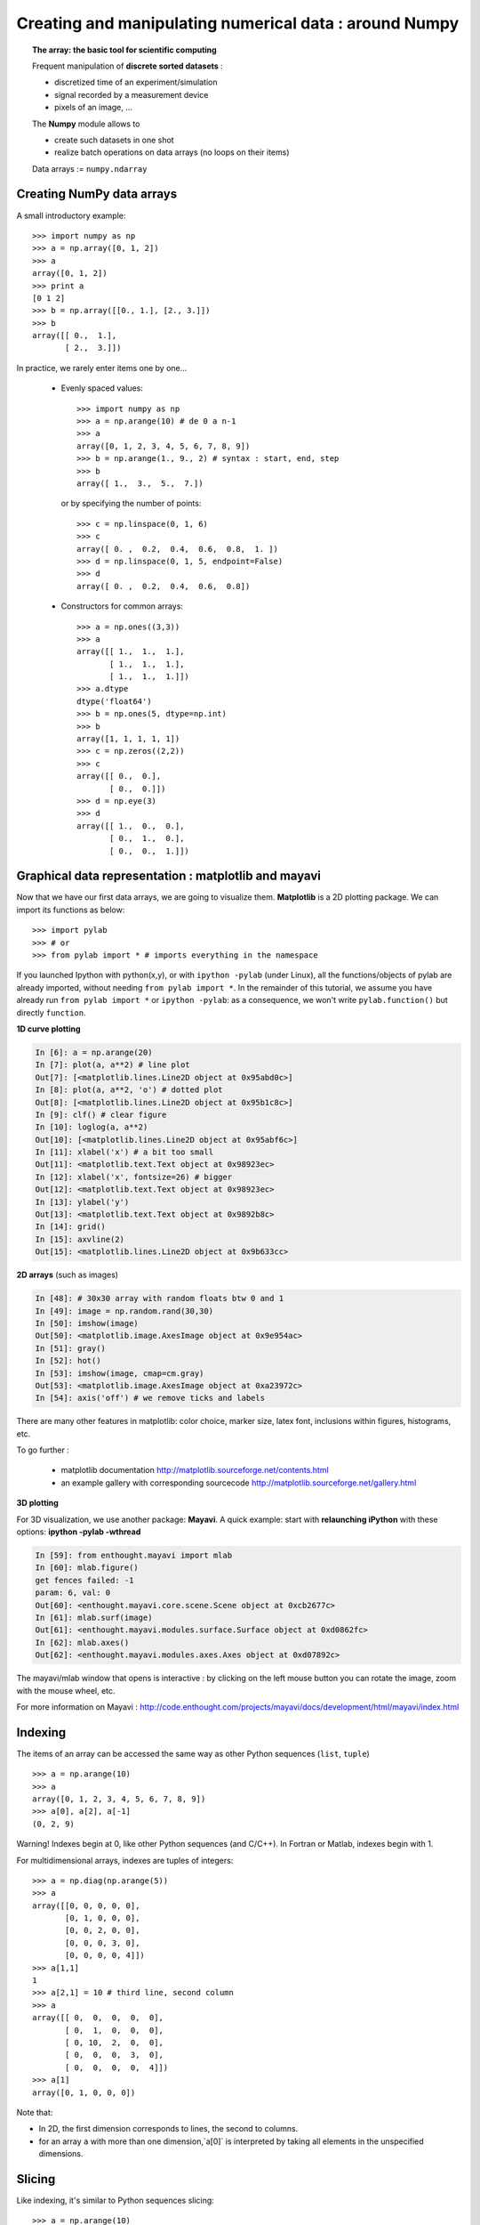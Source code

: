 Creating and manipulating numerical data : around Numpy
=======================================================

.. topic:: The array: the basic tool for scientific computing

    .. image:: simple_histo.jpg
       :align: right 

    Frequent manipulation of **discrete sorted datasets** :
 
    * discretized time of an experiment/simulation

    * signal recorded by a measurement device

    * pixels of an image, ...

    The **Numpy** module allows to 

    * create such datasets in one shot

    * realize batch operations on data arrays (no loops on their items)

    Data arrays := ``numpy.ndarray``

Creating NumPy data arrays
--------------------------

A small introductory example::

    >>> import numpy as np
    >>> a = np.array([0, 1, 2])
    >>> a
    array([0, 1, 2])
    >>> print a
    [0 1 2]
    >>> b = np.array([[0., 1.], [2., 3.]])
    >>> b
    array([[ 0.,  1.],
           [ 2.,  3.]])

In practice, we rarely enter items one by one...

    * Evenly spaced values::

        >>> import numpy as np
        >>> a = np.arange(10) # de 0 a n-1
        >>> a
        array([0, 1, 2, 3, 4, 5, 6, 7, 8, 9])
        >>> b = np.arange(1., 9., 2) # syntax : start, end, step
        >>> b
        array([ 1.,  3.,  5.,  7.])

      or by specifying the number of points::

        >>> c = np.linspace(0, 1, 6)
        >>> c
        array([ 0. ,  0.2,  0.4,  0.6,  0.8,  1. ])
        >>> d = np.linspace(0, 1, 5, endpoint=False)
        >>> d
        array([ 0. ,  0.2,  0.4,  0.6,  0.8])

    * Constructors for common arrays::

        >>> a = np.ones((3,3))
        >>> a
        array([[ 1.,  1.,  1.],
               [ 1.,  1.,  1.],
               [ 1.,  1.,  1.]])
        >>> a.dtype
        dtype('float64')
        >>> b = np.ones(5, dtype=np.int)
        >>> b
        array([1, 1, 1, 1, 1])
        >>> c = np.zeros((2,2))
        >>> c
        array([[ 0.,  0.],
               [ 0.,  0.]])
        >>> d = np.eye(3)
        >>> d
        array([[ 1.,  0.,  0.],
               [ 0.,  1.,  0.],
               [ 0.,  0.,  1.]])



Graphical data representation : matplotlib and mayavi
-----------------------------------------------------

Now that we have our first data arrays, we are going to visualize them.
**Matplotlib** is a 2D plotting package. We can import its functions as below::

    >>> import pylab
    >>> # or
    >>> from pylab import * # imports everything in the namespace
 
    
If you launched Ipython with python(x,y), or with ``ipython
-pylab`` (under Linux), all the functions/objects of pylab are already
imported, without needing ``from pylab import *``. In the remainder of this
tutorial, we assume you have already run ``from pylab import *`` or ``ipython
-pylab``: as a consequence, we won't write ``pylab.function()`` but directly
``function``.

**1D curve plotting**

.. sourcecode:: ipython

    In [6]: a = np.arange(20)
    In [7]: plot(a, a**2) # line plot
    Out[7]: [<matplotlib.lines.Line2D object at 0x95abd0c>]
    In [8]: plot(a, a**2, 'o') # dotted plot
    Out[8]: [<matplotlib.lines.Line2D object at 0x95b1c8c>]
    In [9]: clf() # clear figure
    In [10]: loglog(a, a**2)
    Out[10]: [<matplotlib.lines.Line2D object at 0x95abf6c>]
    In [11]: xlabel('x') # a bit too small
    Out[11]: <matplotlib.text.Text object at 0x98923ec>
    In [12]: xlabel('x', fontsize=26) # bigger
    Out[12]: <matplotlib.text.Text object at 0x98923ec>
    In [13]: ylabel('y')
    Out[13]: <matplotlib.text.Text object at 0x9892b8c>
    In [14]: grid()
    In [15]: axvline(2)
    Out[15]: <matplotlib.lines.Line2D object at 0x9b633cc>

.. image:: plot.png
   :align: center 
   

**2D arrays** (such as images)   

.. sourcecode:: ipython

    In [48]: # 30x30 array with random floats btw 0 and 1
    In [49]: image = np.random.rand(30,30) 
    In [50]: imshow(image)
    Out[50]: <matplotlib.image.AxesImage object at 0x9e954ac>
    In [51]: gray()
    In [52]: hot()
    In [53]: imshow(image, cmap=cm.gray)
    Out[53]: <matplotlib.image.AxesImage object at 0xa23972c>
    In [54]: axis('off') # we remove ticks and labels    

.. image:: imshow.png
   :align: center

There are many other features in matplotlib: color choice, marker size,
latex font, inclusions within figures, histograms, etc.

To go further :

    * matplotlib documentation
      http://matplotlib.sourceforge.net/contents.html

    * an example gallery with corresponding sourcecode
      http://matplotlib.sourceforge.net/gallery.html

**3D plotting**

For 3D visualization, we use another package: **Mayavi**. A quick example:
start with **relaunching iPython** with these options:
**ipython -pylab -wthread**

.. sourcecode:: ipython

    In [59]: from enthought.mayavi import mlab
    In [60]: mlab.figure()
    get fences failed: -1
    param: 6, val: 0
    Out[60]: <enthought.mayavi.core.scene.Scene object at 0xcb2677c>
    In [61]: mlab.surf(image)
    Out[61]: <enthought.mayavi.modules.surface.Surface object at 0xd0862fc>
    In [62]: mlab.axes()
    Out[62]: <enthought.mayavi.modules.axes.Axes object at 0xd07892c>

.. image:: surf.png
   :align: center

The mayavi/mlab window that opens is interactive : by clicking on the left mouse button
you can rotate the image, zoom with the mouse wheel, etc.

.. image:: potential.jpg
   :align: center

For more information on Mayavi :
http://code.enthought.com/projects/mayavi/docs/development/html/mayavi/index.html

Indexing 
--------

The items of an array can be accessed the same way as other Python sequences
(``list``, ``tuple``) ::

    >>> a = np.arange(10)
    >>> a
    array([0, 1, 2, 3, 4, 5, 6, 7, 8, 9])
    >>> a[0], a[2], a[-1]
    (0, 2, 9)

Warning! Indexes begin at 0, like other Python sequences (and C/C++).
In Fortran or Matlab, indexes begin with 1.

For multidimensional arrays, indexes are tuples of integers::

    >>> a = np.diag(np.arange(5))
    >>> a
    array([[0, 0, 0, 0, 0],
           [0, 1, 0, 0, 0],
           [0, 0, 2, 0, 0],
           [0, 0, 0, 3, 0],
           [0, 0, 0, 0, 4]])
    >>> a[1,1]
    1
    >>> a[2,1] = 10 # third line, second column
    >>> a
    array([[ 0,  0,  0,  0,  0],
           [ 0,  1,  0,  0,  0],
           [ 0, 10,  2,  0,  0],
           [ 0,  0,  0,  3,  0],
           [ 0,  0,  0,  0,  4]])
    >>> a[1]
    array([0, 1, 0, 0, 0])

Note that:

* In 2D, the first dimension corresponds to lines, the second to columns.
* for an array ``a`` with more than one dimension,`a[0]` is interpreted by
  taking all elements in the unspecified dimensions.

Slicing
-------

Like indexing, it's similar to Python sequences slicing::

    >>> a = np.arange(10)
    >>> a
    array([0, 1, 2, 3, 4, 5, 6, 7, 8, 9])
    >>> a[2:9:3] # [start:end:step]
    array([2, 5, 8])

Note that the last index is not included!::

    >>> a[:4]
    array([0, 1, 2, 3])

``start:end:step`` is a ``slice`` object which represents the set of indexes
``range(start, end, step)``. A ``slice`` can be explicitly created::

    >>> sl = slice(1, 9, 2)
    >>> a = np.arange(10)
    >>> b = 2*a + 1
    >>> a, b
    (array([0, 1, 2, 3, 4, 5, 6, 7, 8, 9]), array([ 1,  3,  5,  7,  9, 11, 13, 15, 17, 19]))
    >>> a[sl], b[sl]
    (array([1, 3, 5, 7]), array([ 3,  7, 11, 15]))

All three slice components are not required: by default, `start` is 0, `end` is the
last and `step` is 1::

    >>> a[1:3]
    array([1, 2])
    >>> a[::2]
    array([0, 2, 4, 6, 8])
    >>> a[3:]
    array([3, 4, 5, 6, 7, 8, 9])

Of course, it works with multidimensional arrays::

    >>> a = np.eye(5)
    >>> a
    array([[ 1.,  0.,  0.,  0.,  0.],
           [ 0.,  1.,  0.,  0.,  0.],
           [ 0.,  0.,  1.,  0.,  0.],
           [ 0.,  0.,  0.,  1.,  0.],
           [ 0.,  0.,  0.,  0.,  1.]])
    >>> a[2:4,:3] #3rd and 4th lines, 3 first columns
    array([[ 0.,  0.,  1.],
           [ 0.,  0.,  0.]])

All elements specified by a slice can be easily modified::

    >>> a[:3,:3] = 4
    >>> a
    array([[ 4.,  4.,  4.,  0.,  0.],
           [ 4.,  4.,  4.,  0.,  0.],
           [ 4.,  4.,  4.,  0.,  0.],
           [ 0.,  0.,  0.,  1.,  0.],
           [ 0.,  0.,  0.,  0.,  1.]])

A small illustrated summary of Numpy indexing and slicing...

.. image:: numpy_indexing.png
   :align: center

A slicing operation creates a **view** on the original array, which is just a way of
accessing array data. Thus the original array is not copied in memory. *When
modifying the view, the original array is modified as well**::

    >>> a = np.arange(10)
    >>> a 
    array([0, 1, 2, 3, 4, 5, 6, 7, 8, 9])
    >>> b = a[::2]; b
    array([0, 2, 4, 6, 8])
    >>> b[0] = 12
    >>> b
    array([12,  2,  4,  6,  8])
    >>> a # a a été modifié aussi !
    array([12,  1,  2,  3,  4,  5,  6,  7,  8,  9])

This behaviour can be surprising at first sight... but it allows to save a lot
of memory.


Manipulating the shape of arrays
---------------------------------

The shape of an array can be retrieved with the ``ndarray.shape`` method which
returns a tuple with the dimensions of the array::

    >>> a = np.arange(10)
    >>> a.shape
    (10,)
    >>> b = np.ones((3,4))
    >>> b.shape
    (3, 4)
    >>> b.shape[0] # the shape tuple elements can be accessed
    3
    >>> # an other way of doing the same
    >>> np.shape(b)
    (3, 4)

Moreover, the length of the first dimension can be queried with ``np.alen`` (by
analogy with ``len`` for a list) and the total number of elements with
``ndarray.size``::

    >>> np.alen(b)
    3
    >>> b.size
    12

Several NumPy functions allow to create an array with a different shape, from
another array::

    >>> a = np.arange(36)
    >>> b = a.reshape((6, 6))
    >>> b
    array([[ 0,  1,  2,  3,  4,  5],
           [ 6,  7,  8,  9, 10, 11],
           [12, 13, 14, 15, 16, 17],
           [18, 19, 20, 21, 22, 23],
           [24, 25, 26, 27, 28, 29],
           [30, 31, 32, 33, 34, 35]])

``ndarray.reshape`` returns a view, not a copy::

    >>> b[0,0] = 10
    >>> a 
    array([10,  1,  2,  3,  4,  5,  6,  7,  8,  9, 10, 11, 12, 13, 14, 15, 16,
           17, 18, 19, 20, 21, 22, 23, 24, 25, 26, 27, 28, 29, 30, 31, 32, 33,
           34, 35])

An array with a different number of elements can also be created with ``ndarray.resize``::

    >>> a = np.arange(36)
    >>> a.resize((4,2))
    >>> a
    array([[0, 1],
           [2, 3],
           [4, 5],
           [6, 7]])
    >>> b = np.arange(4)
    >>> b.resize(3, 2)
    >>> b
    array([[0, 1],
           [2, 3],
           [0, 0]])

A large array can be tiled with a smaller one::

    >>> a = np.arange(4).reshape((2,2))
    >>> a
    array([[0, 1],
           [2, 3]])
    >>> np.tile(a, (2,3))
    array([[0, 1, 0, 1, 0, 1],
           [2, 3, 2, 3, 2, 3],
           [0, 1, 0, 1, 0, 1],
           [2, 3, 2, 3, 2, 3]])

Exercises : some simple array creations
---------------------------------------

By using miscellaneous constructors, indexing, slicing, and simple operations
(+/-/x/:), large arrays with various patterns can be created.

**Example** : create this array::

    [[ 0  1  2  3  4]
     [ 5  6  7  8  9]
     [10 11 12 13  0]
     [15 16 17 18 19]
     [20 21 22 23 24]]

**Answer**

::

    >>> a = np.arange(25).reshape((5,5))
    >>> a[2, 4] = 0

**Exercises** : Create the following array with the simplest solution::

    [[ 1.  1.  1.  1.]
     [ 1.  1.  1.  1.]
     [ 1.  1.  1.  2.]
     [ 1.  6.  1.  1.]]

    [[0 0 0 0 0]
     [2 0 0 0 0]
     [0 3 0 0 0]
     [0 0 4 0 0]
     [0 0 0 5 0]
     [0 0 0 0 6]]

**Answers** :ref:`reponses1`

Real data: read/write arrays from/to files
------------------------------------------

Often, our experiments or simulations write some results in files. These results
must then be loaded in Python as NumPy arrays to be able to manipulate them. We
also need to save some arrays into files.

**Going to the right folder**


..
    >>> import os, os.path 
    >>> os.chdir('/home/gouillar/sandbox')

    
To move in a folder hierarchy:

    * use the iPython commands: ``cd``, ``pwd``,
      tab-completion.

.. sourcecode:: ipython

  In [1]: mkdir python_scripts

  In [2]: cd python_scripts/ 
  /home/gouillar/python_scripts

  In [3]: pwd
  Out[3]: '/home/gouillar/python_scripts'

  In [4]: ls

  In [5]: np.savetxt('integers.txt', np.arange(10))

  In [6]: ls
  integers.txt


.. 

    * os (system routines) and os.path (path management) modules::

  >>> import os, os.path  
  >>> current_dir = os.getcwd()
  >>> current_dir
  '/home/gouillar/sandbox'
  >>> data_dir = os.path.join(current_dir, 'data')
  >>> data_dir
  '/home/gouillar/sandbox/data'
  >>> if not(os.path.exists(data_dir)):
        ...     os.mkdir('data')
        ...     print "created 'data' folder"
        ...     
  >>> os.chdir(data_dir) # or in Ipython : cd data

IPython can actually be used like a shell, thanks to its integrated features and
the os module.

**Writing a data array in a file**

::

    >>> a = np.arange(100)
    >>> a = a.reshape((10, 10))

         

* Writing a text file (in ASCII)::

    >>> np.savetxt('data_a.txt', a)

* Writing a binary file (``.npy`` extension, recommended format) ::

    >>> np.save('data_a.npy', a)

**Loading a data array from a file**

* Reading from a text file::

    >>> b = np.loadtxt('data_a.txt')

* Reading from a binary file::

    >>> c = np.load('data_a.npy')

.. topic:: To read matlab data files

    ``scipy.io.loadmat`` : the matlab structure of a .mat file is stored as a
    dictionary.

**Opening and saving images: imsave and imread**

::

  >>> import scipy
  >>> from pylab import imread, imsave, savefig
  >>> lena = scipy.lena()
  >>> imsave('lena.png', lena, cmap=cm.gray)
  >>> lena_reloaded = imread('lena.png')
  >>> imshow(lena_reloaded, cmap=gray)
  <matplotlib.image.AxesImage object at 0x989e14c>
  >>> savefig('lena_figure.png')

.. image:: lena_figure.png
   :align: center
   :width: 500px

**Selecting a file from a list**

Each line of ``a`` will be saved in a different file::

    >>> for i, l in enumerate(a):
    ...     print i, l
    ...     np.savetxt('line_'+str(i), l)
    ...     
    0 [0 1 2 3 4 5 6 7 8 9]
    1 [10 11 12 13 14 15 16 17 18 19]
    2 [20 21 22 23 24 25 26 27 28 29]
    3 [30 31 32 33 34 35 36 37 38 39]
    4 [40 41 42 43 44 45 46 47 48 49]
    5 [50 51 52 53 54 55 56 57 58 59]
    6 [60 61 62 63 64 65 66 67 68 69]
    7 [70 71 72 73 74 75 76 77 78 79]
    8 [80 81 82 83 84 85 86 87 88 89]
    9 [90 91 92 93 94 95 96 97 98 99]

To get a list of all files beginning with ``line``, we use the ``glob`` module
which matches all paths corresponding to a pattern. Example::

    >>> import glob
    >>> filelist = glob.glob('line*')
    >>> filelist
    ['line_0', 'line_1', 'line_2', 'line_3', 'line_4', 'line_5', 'line_6', 'line_7', 'line_8', 'line_9']
    >>> # Note that the line is not always sorted
    >>> filelist.sort()
    >>> l2 = np.loadtxt(filelist[2])

Note: arrays can also be created from Excel/Calc files, HDF5 files, etc.
(but with additional modules not described here: xlrd, pytables, etc.).

Simple mathematical and statistical operations on arrays
--------------------------------------------------------

Some operations on arrays are natively available in NumPy (and are generally
very efficient)::

    >>> a = np.arange(10)
    >>> a.min() # or np.min(a)
    0
    >>> a.max() # or np.max(a)
    9
    >>> a.sum() # or np.sum(a)
    45

Operations can also be run along an axis, instead of on all elements::

    >>> a = np.array([[1, 3], [9, 6]])
    >>> a
    array([[1, 3],
           [9, 6]])
    >>> a.mean(axis=0) # the array contains the mean of each column 
    array([ 5. ,  4.5])
    >>> a.mean(axis=1) # the array contains the mean of each line
    array([ 2. ,  7.5])

Many other operations are available. We will discover some of them in this
course.

.. note::

    Arithmetic operations on arrays correspond to operations on each individual
    element. In particular, the multiplication is not a matrix multiplication
    (**unlike Matlab**)! The matrix multiplication is provided by ``np.dot``::

        >>> a = np.ones((2,2))
        >>> a*a
        array([[ 1.,  1.],
               [ 1.,  1.]])
        >>> np.dot(a,a)
        array([[ 2.,  2.],
               [ 2.,  2.]])

**Example** : diffusion simulation using a random walk algorithm

.. image:: random_walk.png
   :align: center 

What is the typical distance from the origin of a random walker after ``t`` left
or right jumps?

.. image:: random_walk_schema.png
   :align: center

::

    >>> nreal = 1000 # number of walks
    >>> tmax = 200 # time during which we follow the walker
    >>> # We randomly choose all the steps 1 or -1 of the walk
    >>> walk = 2 * ( np.random.random_integers(0, 1, (nreal,tmax)) - 0.5 )
    >>> np.unique(walk) # Verification : all steps are 1 or -1
    array([-1.,  1.])
    >>> # We build the walks by summing steps along the time
    >>> cumwalk = np.cumsum(walk, axis=1) # axis = 1 : dimension of time
    >>> sq_distance = cumwalk**2
    >>> # We get the mean in the axis of the steps
    >>> mean_sq_distance = np.mean(sq_distance, axis=0) 

.. sourcecode:: ipython

    In [39]: figure()
    In [40]: plot(mean_sq_distance)
    In [41]: figure()
    In [42]: plot(np.sqrt(mean_sq_distance))

.. image:: diffuse.png
   :align: center
   :width: 750px

We find again that the distance grows like the square root of the time!

**Exercise** : statistics on the number of women in french research (INSEE data)

1. Get the following files ``organisms.txt`` and ``women_percentage.txt``
   (from the USB key of the training or http://www.dakarlug.org/pat/scientifique/data/).

2. Create a ``data`` array by opening the ``women_percentage.txt`` file
   with ``np.loadtxt``. What is the size of this array? 

3. The columns correspond to year 2006 to 2001. Create a ``years`` array with
   integers corresponding to these years.

4. The different lines correspond to the research organisms whose names are
   stored in the ``organisms.txt`` file. Create a ``organisms`` array by
   opening this file. Beware that ``np.loadtxt`` creates float arrays by default,
   and it must be specified to use strings instead: ``organisms =
   np.loadtxt('organisms.txt', dtype=str)``

5. Check that the number of lines of ``data`` equals the number of lines of the
   organisms.

6. What is the maximal percentage of women in all organisms, for all years taken
   together? 

7. Create an array with the temporal mean of the percentage of women for each
   organism? (i.e. the mean of ``data`` along axis 1).

8. Which organism had the highest percentage of women in 2004? (hint: np.argmax)

9. Create a histogram of the percentage of women the different organisms in 2006
   (hint: np.histogram, then matplotlib bar or plot for visulalization)

**Answers** :ref:`stat_recherche`

Fancy indexing
--------------

Numpy arrays can be indexed with slices, but also with boolean or integer arrays
(**masks**). This method is called *fancy indexing*.

**Masks** ::

    >>> np.random.seed(3)
    >>> a = np.random.random_integers(0, 20, 15)
    >>> a
    array([10,  3,  8,  0, 19, 10, 11,  9, 10,  6,  0, 20, 12,  7, 14])
    >>> (a%3 == 0)
    array([False,  True, False,  True, False, False, False,  True, False,
            True,  True, False,  True, False, False], dtype=bool)
    >>> mask = (a%3 == 0)
    >>> extract_from_a = a[mask] #one could directly write a[a%3==0]
    >>> extract_from_a # extract a sub-array with the mask
    array([ 3,  0,  9,  6,  0, 12])

Extracting a sub-array using a mask produces a copy of this sub-array, not a
view::

    >>> extract_from_a = -1
    >>> a
    array([10,  3,  8,  0, 19, 10, 11,  9, 10,  6,  0, 20, 12,  7, 14])


Indexing with a mask can be very useful to assign a new value to a sub-array::

    >>> a[mask] = 0 
    >>> a
    array([10,  0,  8,  0, 19, 10, 11,  0, 10,  0,  0, 20,  0,  7, 14])

**Indexing with an array of integers** ::

    >>> a = np.arange(10)
    >>> a[::2] +=3 #to avoid having always the same np.arange(10)...
    >>> a
    array([ 3,  1,  5,  3,  7,  5,  9,  7, 11,  9])
    >>> a[[2, 5, 1, 8]] # or a[np.array([2, 5, 1, 8])]
    array([ 5,  5,  1, 11])

Indexing can be done with an array of integers, where the same index is repeated
several time::

    >>> a[[2, 3, 2, 4, 2]]
    array([5, 3, 5, 7, 5])

New values can be assigned with this kind of indexing::

    >>> a[[9, 7]] = -10
    >>> a
    array([  3,   1,   5,   3,   7,   5,   9, -10,  11, -10])
    >>> a[[2, 3, 2, 4, 2]] +=1
    >>> a
    array([  3,   1,   6,   4,   8,   5,   9, -10,  11, -10])

When a new array is created by indexing with an array of integers, the new array
has the same shape than the array of integers::

    >>> a = np.arange(10)
    >>> idx = np.array([[3, 4], [9, 7]])
    >>> a[idx]
    array([[3, 4],
           [9, 7]])
    >>> b = np.arange(10) 

    >>> a = np.arange(12).reshape(3,4)
    >>> a
    array([[ 0,  1,  2,  3],
           [ 4,  5,  6,  7],
           [ 8,  9, 10, 11]])
    >>> i = np.array( [ [0,1],                        
    ...              [1,2] ] )
    >>> j = np.array( [ [2,1],                     
    ...              [3,3] ] )
    >>> a[i,j]                                     
    array([[ 2,  5],
           [ 7, 11]])


.. image:: numpy_fancy_indexing.png
   :align: center

**Exercise** 

Let's take the same statistics about the percentage of women in the research
(``data`` and ``organisms`` arrays)

1. Create a ``sup30`` array of the same size than ``data`` with a value of 1 if
   the value of ``data`` is greater than 30%, 0 otherwise.

2. Create an array containing the organisme having the greatest percentage of
women of each year.

**Answers** :ref:`stat_recherche`


Broadcasting
------------

Basic operations on ``numpy`` arrays (addition, etc.) are done element by
element, thus work on arrays of the same size. Nevertheless, it's possible to do
operations on arrays of different sizes if ``numpy`` can transform these arrays
so that they all have the same size: this conversion is called **broadcasting**.

The image below gives an example of broadcasting:

.. image:: numpy_broadcasting.png
   :align: center

which gives the following in Ipython::

    >>> a = np.arange(0, 40, 10)
    >>> b = np.arange(0, 3)
    >>> a = a.reshape((4,1)) # a must be changed into a vertical array
    >>> a + b
    array([[ 0,  1,  2],
           [10, 11, 12],
           [20, 21, 22],
           [30, 31, 32]])

We actually already used broadcasting without knowing it!::

    >>> a = np.arange(20).reshape((4,5))
    >>> a
    array([[ 0,  1,  2,  3,  4],
           [ 5,  6,  7,  8,  9],
           [10, 11, 12, 13, 14],
           [15, 16, 17, 18, 19]])
    >>> a[0] = 1 # we assign an array of dimension 0 to an array of dimension 1
    >>> a[:3] = np.arange(1,6)
    >>> a
    array([[ 1,  2,  3,  4,  5],
           [ 1,  2,  3,  4,  5],
           [ 1,  2,  3,  4,  5],
           [15, 16, 17, 18, 19]])

We can even use fancy indexing and broadcasting at the same time. Take again the
same example as above::
::

    >>> a = np.arange(12).reshape(3,4)
    >>> a
    array([[ 0,  1,  2,  3],
           [ 4,  5,  6,  7],
           [ 8,  9, 10, 11]])
    >>> i = np.array( [ [0,1],                        
    ...              [1,2] ] )
    >>> a[i, 2] # same as a[i, 2*np.ones((2,2), dtype=int)]
    array([[ 2,  6],
           [ 6, 10]])

Broadcasting seems a bit magical, but it is actually quite natural to use it
when we want to solve a problem whose output data is an array with more
dimensions than input data.

**Example**: let's construct an array of distances (in miles) between cities of
Route 66: Chicago, Springfield, Saint-Louis, Tulsa,
Oklahoma City, Amarillo, Santa Fe, Albucquerque, Flagstaff and Los
Angeles. 

::

    >>> mileposts = np.array([0, 198, 303, 736, 871, 1175, 1475, 1544,
    ...        1913, 2448])
    >>> ditance_array = np.abs(mileposts - mileposts[:,np.newaxis])
    >>> ditance_array
    array([[   0,  198,  303,  736,  871, 1175, 1475, 1544, 1913, 2448],
           [ 198,    0,  105,  538,  673,  977, 1277, 1346, 1715, 2250],
           [ 303,  105,    0,  433,  568,  872, 1172, 1241, 1610, 2145],
           [ 736,  538,  433,    0,  135,  439,  739,  808, 1177, 1712],
           [ 871,  673,  568,  135,    0,  304,  604,  673, 1042, 1577],
           [1175,  977,  872,  439,  304,    0,  300,  369,  738, 1273],
           [1475, 1277, 1172,  739,  604,  300,    0,   69,  438,  973],
           [1544, 1346, 1241,  808,  673,  369,   69,    0,  369,  904],
           [1913, 1715, 1610, 1177, 1042,  738,  438,  369,    0,  535],
           [2448, 2250, 2145, 1712, 1577, 1273,  973,  904,  535,    0]])


.. image:: route66.png
   :align: center

.. warning:: Good practices

    In the previous example, we can note some good (and bad) practices:

    * Give explicit variable names (no need of a comment to explain what is in
      the variable)

    * Put spaces after commas, around ``=``, etc. A certain number of rules
      for writing "beautiful" code (and more importantly using the same
      conventions as anybody else!) are given in the `Style Guide for Python
      Code <http://www.python.org/dev/peps/pep-0008>`_ and the `Docstring
      Conventions <http://www.python.org/dev/peps/pep-0257>`_ page (to manage
      help strings).

    * Except some rare cases, write variable names and comments in english.

A lot of grid-based or network-based problems can also use broadcasting. For instance,
if we want to compute the distance from the origin of points on a 10x10 grid, we
can do::

    >>> x, y = np.arange(5), np.arange(5)
    >>> distance = np.sqrt(x**2 + y[:, np.newaxis]**2)
    >>> distance
    array([[ 0.        ,  1.        ,  2.        ,  3.        ,  4.        ],
           [ 1.        ,  1.41421356,  2.23606798,  3.16227766,  4.12310563],
           [ 2.        ,  2.23606798,  2.82842712,  3.60555128,  4.47213595],
           [ 3.        ,  3.16227766,  3.60555128,  4.24264069,  5.        ],
           [ 4.        ,  4.12310563,  4.47213595,  5.        ,  5.65685425]])


The values of the distance array can be represented in colour, thanks to the
``pylab.imshow`` function (syntax: ``pylab.imshow(distance)``. See help for
other options).

.. image:: distance.png
    :align: center

**Remark** : the ``numpy.ogrid`` function allows to directly create vectors x
and y of the previous example, with two "significant dimensions"::

    >>> x, y = np.ogrid[0:5, 0:5]
    >>> x, y
    (array([[0],
           [1],
           [2],
           [3],
           [4]]), array([[0, 1, 2, 3, 4]]))
    >>> x.shape, y.shape
    ((5, 1), (1, 5))
    >>> distance = np.sqrt(x**2 + y**2)

So, ``np.ogrid`` is very useful as soon as we have to handle computations on a
network. On the other hand, ``np.mgrid`` directly provides matrices full of
indices for cases where we can't (or don't want to) benefit from broadcasting::

    >>> x, y = np.mgrid[0:4, 0:4]
    >>> x
    array([[0, 0, 0, 0],
           [1, 1, 1, 1],
           [2, 2, 2, 2],
           [3, 3, 3, 3]])
    >>> y
    array([[0, 1, 2, 3],
           [0, 1, 2, 3],
           [0, 1, 2, 3],
           [0, 1, 2, 3]])

 
 
Synthesis exercises: a locket with Lena
---------------------------------------

Let's do some manipulations on numpy arrays by starting with the famous image of
Lena (http://www.cs.cmu.edu/~chuck/lennapg/). ``scipy`` provides a 2D array of
this image with the ``scipy.lena`` function::

    >>> import scipy
    >>> lena = scipy.lena()

Here are a few images we will be able to obtain with our manipulations:
use different colormaps, crop the image, change some parts of the image.

.. image:: lenas.png
   :align: center

* Let's use the imshow function of pylab to display the image.

.. sourcecode:: ipython
    
    In [3]: import pylab 
    In [4]: lena = scipy.lena()
    In [5]: pylab.imshow(lena)

* Lena is then displayed in false colors. A colormap must be specified for her
  to be displayed in grey.

.. sourcecode:: ipython

    In [6]: pylab.imshow(lena, pl.cm.gray)
    In [7]: # ou
    In [8]: gray()

* Create an array of the image with a narrower centring : for example,
  remove 30 pixels from all the borders of the image. To check the result,
  display this new array with ``imshow``.

.. sourcecode:: ipython

    In [9]: crop_lena = lena[30:-30,30:-30]

* We will now frame Lena's face with a black locket. For this, we need to

    * create a mask corresponding to the pixels we want to be black.
      The mask is defined by this condition ``(y-256)**2 + (x-256)**2``
      
.. sourcecode:: ipython

    In [15]: y, x = np.ogrid[0:512,0:512] # x and y indices of pixels 
    In [16]: y.shape, x.shape
    Out[16]: ((512, 1), (1, 512))
    In [17]: centerx, centery = (256, 256) # center of the image
    In [18]: mask = ((y - centery)**2 + (x - centerx)**2)> 230**2

then

    * assign the value 0 to the pixels of the image corresponding to the mask.
      The syntax is extremely simple and intuitive:

.. sourcecode:: ipython

    In [19]: lena[mask]=0
    In [20]: imshow(lena)
    Out[20]: <matplotlib.image.AxesImage object at 0xa36534c>

* Subsidiary question : copy all instructions of this exercise in a script
  called ``lena_locket.py`` then execute this script in iPython with ``%run
  lena_locket.py``.

.. topic:: Conclusion : what do you need to know about numpy arrays to start?

    * Know how to create arrays : ``array``, ``arange``, ``ones``,
      ``zeros``.

    * Know the shape of the array with ``array.shape``, then use slicing
      to obtain different views of the array: ``array[::2]``,
      etc. Change the shape of the array using ``reshape``.

    * Obtain a subset of the elements of an array and/or modify their values
      with masks::
  
  >>> a[a<0] = 0

    * Know miscellaneous operations on arrays, like finding the mean or max
      (``array.max()``, ``array.mean()``). No need to retain everything, but
      have the reflex to search in the documentation (see :ref:`help`) !!

    * For advanced use: master the indexing with arrays of integers, as well as
      broadcasting. Know more functions of numpy allowing to handle array
      operations.

